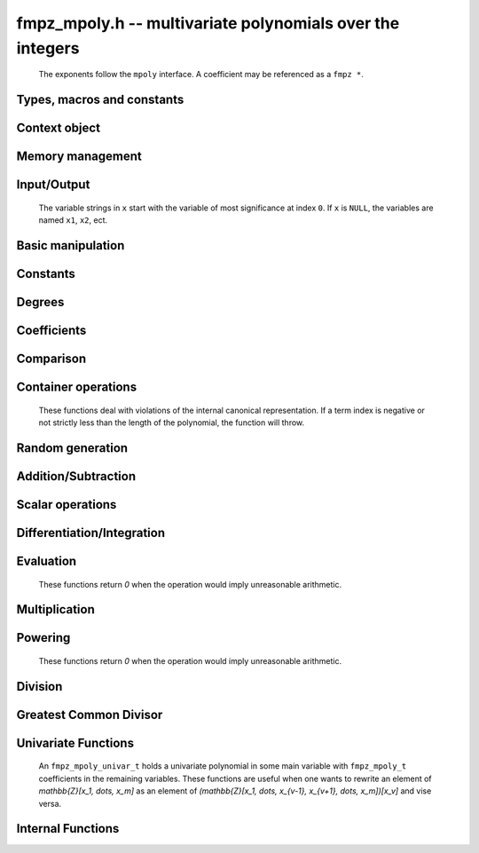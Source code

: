 .. _fmpz-mpoly:

**fmpz_mpoly.h** -- multivariate polynomials over the integers
===============================================================================

    The exponents follow the ``mpoly`` interface.
    A coefficient may be referenced as a ``fmpz *``.

Types, macros and constants
-------------------------------------------------------------------------------

.. type:: fmpz_mpoly_struct

    Context structure for ``fmpz_mpoly``.

.. type:: fmpz_mpoly_t

    An array of length 1 of ``fmpz_mpoly_ctx_struct``.

.. type:: fmpz_mpoly_ctx_struct

    A structure holding a multivariate integer polynomial.

.. type:: fmpz_mpoly_ctx_t

    An array of length 1 of ``fmpz_mpoly_struct``.


Context object
--------------------------------------------------------------------------------


.. function:: void fmpz_mpoly_ctx_init(fmpz_mpoly_ctx_t ctx, slong nvars, const ordering_t ord)

    Initialise a context object for a polynomial ring with the given number of variables and the given ordering.
    The possibilities for the ordering are ``ORD_LEX``, ``ORD_DEGLEX`` and ``ORD_DEGREVLEX``.

.. function:: slong fmpz_mpoly_ctx_nvars(fmpz_mpoly_ctx_t ctx)

    Return the number of variables used to initialize the context.

.. function:: ordering_t fmpz_mpoly_ctx_ord(const fmpz_mpoly_ctx_t ctx)

    Return the ordering used to initialize the context.

.. function:: void fmpz_mpoly_ctx_clear(fmpz_mpoly_ctx_t ctx)

    Release up any space allocated by an ``fmpz_mpoly_ctx_t``.


Memory management
--------------------------------------------------------------------------------


.. function:: void fmpz_mpoly_init(fmpz_mpoly_t A, const fmpz_mpoly_ctx_t ctx)

    Initialise ``A`` for use with the given an initialised context object. Its value is set to zero.

.. function:: void fmpz_mpoly_init2(fmpz_mpoly_t A, slong alloc, const fmpz_mpoly_ctx_t ctx)

    Initialise ``A`` for use with the given an initialised context object. Its value is set to zero.
    It is allocated with space for ``alloc`` terms and at least ``MPOLY_MIN_BITS`` bits for the exponents.

.. function:: void fmpz_mpoly_init3(fmpz_mpoly_t A, slong alloc, flint_bitcnt_t bits, const fmpz_mpoly_ctx_t ctx)

    Initialise ``A`` for use with the given an initialised context object. Its value is set to zero.
    It is allocated with space for ``alloc`` terms and ``bits`` bits for the exponents.

.. function:: void fmpz_mpoly_fit_length(fmpz_mpoly_t A, slong len, const fmpz_mpoly_ctx_t ctx)

    Ensure that ``A`` has space for at least ``len`` terms.

.. function:: void fmpz_mpoly_fit_bits(fmpz_mpoly_t A, flint_bitcnt_t bits, const fmpz_mpoly_ctx_t ctx)

    Ensure that the exponent fields of ``A`` have at least ``bits`` bits.

.. function:: void fmpz_mpoly_realloc(fmpz_mpoly_t A, slong alloc, const fmpz_mpoly_ctx_t ctx)

    Reallocate ``A`` to have space for ``alloc`` terms. 
    Assumes the current length of the polynomial is not greater than ``alloc``.

.. function:: void fmpz_mpoly_clear(fmpz_mpoly_t A, const fmpz_mpoly_ctx_t ctx)

    Release any space allocated for ``A``.


Input/Output
--------------------------------------------------------------------------------

    The variable strings in ``x`` start with the variable of most significance at index ``0``. If ``x`` is ``NULL``, the variables are named ``x1``, ``x2``, ect.

.. function:: char * fmpz_mpoly_get_str_pretty(const fmpz_mpoly_t A, const char ** x, const fmpz_mpoly_ctx_t ctx)

    Return a string, which the user is responsible for cleaning up, representing ``A``, given an array of variable strings ``x``.

.. function:: int fmpz_mpoly_fprint_pretty(FILE * file, const fmpz_mpoly_t A, const char ** x, const fmpz_mpoly_ctx_t ctx)

    Print a string representing ``A`` to ``file``.

.. function:: int fmpz_mpoly_print_pretty(const fmpz_mpoly_t A, const char ** x, const fmpz_mpoly_ctx_t ctx)

    Print a string representing ``A`` to ``stdout``.

.. function:: int fmpz_mpoly_set_str_pretty(fmpz_mpoly_t A, const char * str, const char ** x, const fmpz_mpoly_ctx_t ctx)

    Set ``A`` to the polynomial in the null-terminates string ``str`` given an array ``x`` of variable strings.
    If parsing ``str`` fails, ``A`` is set to zero, and ``-1`` is returned. Otherwise, ``0``  is returned.
    The operations ``+``, ``-``, ``*``, and ``/`` are permitted along with integers and the variables in ``x``. The character ``^`` must be immediately followed by the (integer) exponent.
    If any division is not exact, parsing fails.


Basic manipulation
--------------------------------------------------------------------------------


.. function:: void fmpz_mpoly_gen(fmpz_mpoly_t A, slong var, const fmpz_mpoly_ctx_t ctx)

    Set ``A`` to the variable of index ``var``, where ``var = 0`` corresponds to the variable with the most significance with respect to the ordering. 

.. function:: int fmpz_mpoly_is_gen(const fmpz_mpoly_t A, slong var, const fmpz_mpoly_ctx_t ctx)

    If `var \ge 0`, return ``1`` if ``A`` is equal to the `var`-th generator, otherwise return ``0``.
    If `var < 0`, return ``1`` if the polynomial is equal to any generator, otherwise return ``0``.

.. function:: void fmpz_mpoly_set(fmpz_mpoly_t A, const fmpz_mpoly_t B, const fmpz_mpoly_ctx_t ctx)
    
    Set ``A`` to ``B``.

.. function:: int fmpz_mpoly_equal(fmpz_mpoly_t A, const fmpz_mpoly_t B, const fmpz_mpoly_ctx_t ctx)

    Return ``1`` if ``A`` is equal to ``B``, else return ``0``.

.. function:: void fmpz_mpoly_swap(fmpz_mpoly_t poly1, fmpz_mpoly_t poly2, const fmpz_mpoly_ctx_t ctx)

    Efficiently swap ``A`` and ``B``.

.. function:: int _fmpz_mpoly_fits_small(const fmpz * poly, slong len)

    Return 1 if the array of coefficients of length ``len`` consists
    entirely of values that are small ``fmpz`` values, i.e. of at most
    ``FLINT_BITS - 2`` bits plus a sign bit.

.. function:: slong fmpz_mpoly_max_bits(const fmpz_mpoly_t A)

    Computes the maximum number of bits `b` required to represent the absolute
    values of the coefficients of ``A``. If all of the coefficients are
    positive, `b` is returned, otherwise `-b` is returned.


Constants
--------------------------------------------------------------------------------


.. function:: int fmpz_mpoly_is_fmpz(const fmpz_mpoly_t A, const fmpz_mpoly_ctx_t ctx)

    Return ``1`` if ``A`` is a constant, else return ``0``.

.. function:: void fmpz_mpoly_get_fmpz(fmpz_t c, const fmpz_mpoly_t A, const fmpz_mpoly_ctx_t ctx)

    Assuming that ``A`` is a constant, set ``c`` to this constant.
    This function throws if ``A`` is not a constant.

.. function:: void fmpz_mpoly_set_fmpz(fmpz_mpoly_t A, const fmpz_t c, const fmpz_mpoly_ctx_t ctx)
              void fmpz_mpoly_set_ui(fmpz_mpoly_t A, ulong c, const fmpz_mpoly_ctx_t ctx)
              void fmpz_mpoly_set_si(fmpz_mpoly_t A, slong c, const fmpz_mpoly_ctx_t ctx)

    Set ``A`` to the constant ``c``.

.. function:: void fmpz_mpoly_zero(fmpz_mpoly_t A, const fmpz_mpoly_ctx_t ctx)

    Set ``A`` to the constant ``0``.

.. function:: void fmpz_mpoly_one(fmpz_mpoly_t A, const fmpz_mpoly_ctx_t ctx)

    Set ``A`` to the constant ``1``.

.. function:: int fmpz_mpoly_equal_fmpz(const fmpz_mpoly_t A, fmpz_t c, const fmpz_mpoly_ctx_t ctx)
              int fmpz_mpoly_equal_ui(const fmpz_mpoly_t A, ulong c, const fmpz_mpoly_ctx_t ctx)
              int fmpz_mpoly_equal_si(const fmpz_mpoly_t A, slong c, const fmpz_mpoly_ctx_t ctx)

    Return ``1`` if ``A`` is equal to the constant ``c``, else return ``0``.

.. function:: int fmpz_mpoly_is_zero(const fmpz_mpoly_t A, const fmpz_mpoly_ctx_t ctx)

    Return ``1`` if ``A`` is the constant ``0``, else return ``0``.

.. function:: int fmpz_mpoly_is_one(const fmpz_mpoly_t A, const fmpz_mpoly_ctx_t ctx)

    Return ``1`` if ``A`` is the constant ``1``, else return ``0``.


Degrees
--------------------------------------------------------------------------------


.. function:: int fmpz_mpoly_degrees_fit_si(const fmpz_mpoly_t A, const fmpz_mpoly_ctx_t ctx)

    Return ``1`` if the degrees of ``A`` with respect to each variable fit into an ``slong``, otherwise return ``0``.

.. function:: void fmpz_mpoly_degrees_fmpz(fmpz ** degs, const fmpz_mpoly_t A, const fmpz_mpoly_ctx_t ctx)
              void fmpz_mpoly_degrees_si(slong * degs, const fmpz_mpoly_t A, const fmpz_mpoly_ctx_t ctx)

    Set ``degs`` to the degrees of ``A`` with respect to each variable.
    If ``A`` is zero, all degrees are set to ``-1``.

.. function:: void fmpz_mpoly_degree_fmpz(fmpz_t deg, const fmpz_mpoly_t A, slong var, const fmpz_mpoly_ctx_t ctx)
              slong fmpz_mpoly_degree_si(const fmpz_mpoly_t A, slong var, const fmpz_mpoly_ctx_t ctx)

    Either return or set ``deg`` to the degree of ``A`` with respect to the variable of index ``var``.
    If ``A`` is zero, the degree is defined to be ``-1``.

.. function:: int fmpz_mpoly_total_degree_fits_si(const fmpz_mpoly_t A, const fmpz_mpoly_ctx_t ctx)

    Return ``1`` if the total degree of ``A`` fits into an ``slong``, otherwise return ``0``.

.. function:: void fmpz_mpoly_total_degree_fmpz(fmpz_t tdeg, const fmpz_mpoly_t A, const fmpz_mpoly_ctx_t ctx)
              slong fmpz_mpoly_total_degree_si(const fmpz_mpoly_t A, const fmpz_mpoly_ctx_t ctx)

    Either return or set ``tdeg`` to the total degree of ``A``.
    If ``A`` is zero, the total degree is defined to be ``-1``.


Coefficients
--------------------------------------------------------------------------------


.. function:: void fmpz_mpoly_get_coeff_fmpz_monomial(fmpz_t c, const fmpz_mpoly_t A, const fmpz_mpoly_t M, const fmpz_mpoly_ctx_t ctx)

    Assuming that ``M`` is a monomial, set ``c`` to the coefficient of the corresponding monomial in ``A``.
    This function thows if ``M`` is not a monomial.

.. function:: void fmpz_mpoly_set_coeff_fmpz_monomial(fmpz_mpoly_t poly, const fmpz_t c, const fmpz_mpoly_t poly2, const fmpz_mpoly_ctx_t ctx)

    Assuming that ``M`` is a monomial, set the coefficient of the corresponding monomial in ``A`` to ``c``.
    This function thows if ``M`` is not a monomial.

.. function:: void fmpz_mpoly_get_coeff_fmpz_fmpz(fmpz_t c, const fmpz_mpoly_t A, fmpz * const * exp, const fmpz_mpoly_ctx_t ctx)
              ulong fmpz_mpoly_get_coeff_ui_fmpz(const fmpz_mpoly_t A, fmpz * const * exp, const fmpz_mpoly_ctx_t ctx)
              slong fmpz_mpoly_get_coeff_si_fmpz(const fmpz_mpoly_t A, fmpz * const * exp, const fmpz_mpoly_ctx_t ctx)
              void fmpz_mpoly_get_coeff_fmpz_ui(fmpz_t c, const fmpz_mpoly_t A, ulong const * exp, const fmpz_mpoly_ctx_t ctx)
              ulong fmpz_mpoly_get_coeff_ui_ui(const fmpz_mpoly_t A, ulong const * exp, const fmpz_mpoly_ctx_t ctx)
              slong fmpz_mpoly_get_coeff_si_ui(const fmpz_mpoly_t A, ulong const * exp, const fmpz_mpoly_ctx_t ctx)

    Either return or set ``c`` to the coefficient of the monomial with exponent vector ``exp``.

.. function:: void fmpz_mpoly_set_coeff_fmpz_fmpz(fmpz_mpoly_t A, const fmpz_t c, fmpz * const * exp, fmpz_mpoly_ctx_t ctx)
              void fmpz_mpoly_set_coeff_ui_fmpz(fmpz_mpoly_t A, ulong c, fmpz * const * exp, const fmpz_mpoly_ctx_t ctx)
              void fmpz_mpoly_set_coeff_si_fmpz(fmpz_mpoly_t A, slong c, fmpz * const * exp, const fmpz_mpoly_ctx_t ctx)
              void fmpz_mpoly_set_coeff_fmpz_ui(fmpz_mpoly_t A, const fmpz_t c, ulong const * exp, fmpz_mpoly_ctx_t ctx)
              void fmpz_mpoly_set_coeff_ui_ui(fmpz_mpoly_t A, ulong c, ulong const * exp, const fmpz_mpoly_ctx_t ctx)

.. function:: void fmpz_mpoly_set_coeff_si_ui(fmpz_mpoly_t A, slong c, ulong const * exp, const fmpz_mpoly_ctx_t ctx)

    Set the coefficient of the monomial with exponent vector ``exp`` to ``c``.

.. function:: void fmpz_mpoly_get_coeff_vars_ui(fmpz_mpoly_t C, const fmpz_mpoly_t A, const slong * vars, const ulong * exps, slong length, const fmpz_mpoly_ctx_t ctx)

    Set ``C`` to the coefficient of ``A`` with respect to the variables in ``vars`` with powers in the corresponding array ``exps``.
    Both ``vars`` and ``exps`` point to array of length ``length``. It is assumed that `0 < length \le nvars(A)` and that the variables in ``vars`` are distinct.


Comparison
--------------------------------------------------------------------------------


.. function:: int fmpz_mpoly_cmp(const fmpz_mpoly_t A, const fmpz_mpoly_t B, const fmpz_mpoly_ctx_t ctx)

    Return ``1`` (resp. ``-1``, or ``0``) if ``A`` is after (resp. before, same as) ``B`` in some arbitrary but fixed total ordering of the polynomials.
    This ordering agrees with the usual ordering of monomials when ``A`` and ``B`` are both monomials.


Container operations
--------------------------------------------------------------------------------

    These functions deal with violations of the internal canonical representation.
    If a term index is negative or not strictly less than the length of the polynomial, the function will throw.

.. function:: fmpz * fmpz_mpoly_term_coeff_ref(fmpz_mpoly_t A, slong i, const fmpz_mpoly_ctx_t ctx)

    Return a reference to the coefficient of index `i` of ``A``.

.. function:: int fmpz_mpoly_is_canonical(const fmpz_mpoly_t A, const fmpz_mpoly_ctx_t ctx)

    Return ``1`` if ``A`` is in canonical form. Otherwise, return ``0``.
    To be in canonical form, all of the terms must have nonzero coefficient, and the terms must be sorted from greatest to least.

.. function:: slong fmpz_mpoly_length(const fmpz_mpoly_t A, const fmpz_mpoly_ctx_t ctx)

    Return the number of terms in ``A``.
    If the polynomial is in canonical form, this will be the number of nonzero coefficients.

.. function:: void fmpz_mpoly_resize(fmpz_mpoly_t A, slong new_length, const fmpz_mpoly_ctx_t ctx)

    Set the length of ``A`` to ``new_length``.
    Terms are either deleted from the end, or new zero terms are appended.

.. function:: void fmpz_mpoly_get_term_coeff_fmpz(fmpz_t c, const fmpz_mpoly_t A, slong i, const fmpz_mpoly_ctx_t ctx)
              ulong fmpz_mpoly_get_term_coeff_ui(const fmpz_mpoly_t A, slong i, const fmpz_mpoly_ctx_t ctx)
              slong fmpz_mpoly_get_term_coeff_si(const fmpz_mpoly_t poly, slong i, const fmpz_mpoly_ctx_t ctx)

    Either return or set ``c`` to the coefficient of the term of index ``i``.

.. function:: void fmpz_mpoly_set_term_coeff_fmpz(fmpz_mpoly_t A, slong i, const fmpz_t c, const fmpz_mpoly_ctx_t ctx)
              void fmpz_mpoly_set_term_coeff_ui(fmpz_mpoly_t A, slong i, ulong c, const fmpz_mpoly_ctx_t ctx)
              void fmpz_mpoly_set_term_coeff_si(fmpz_mpoly_t A, slong i, slong c, const fmpz_mpoly_ctx_t ctx)

    Set the coefficient of the term of index ``i`` to ``c``.

.. function:: int fmpz_mpoly_term_exp_fits_si(const fmpz_mpoly_t poly, slong i, const fmpz_mpoly_ctx_t ctx)
              int fmpz_mpoly_term_exp_fits_ui(const fmpz_mpoly_t poly, slong i, const fmpz_mpoly_ctx_t ctx)

    Return ``1`` if all entries of the exponent vector of the term of index `i`  fit into an ``slong`` (resp. a ``ulong``). Otherwise, return ``0``.

.. function:: void fmpz_mpoly_get_term_exp_fmpz(fmpz ** exp, const fmpz_mpoly_t A, slong i, const fmpz_mpoly_ctx_t ctx)
              void fmpz_mpoly_get_term_exp_ui(ulong * exp, const fmpz_mpoly_t A, slong i, const fmpz_mpoly_ctx_t ctx)
              void fmpz_mpoly_get_term_exp_si(slong * exp, const fmpz_mpoly_t A, slong i, const fmpz_mpoly_ctx_t ctx)

    Set ``exp`` to the exponent vector of the term of index ``i``.
    The ``_ui`` (resp. ``_si``) version throws if any entry does not fit into a ``ulong`` (resp. ``slong``).

.. function:: ulong fmpz_mpoly_get_term_var_exp_ui(const fmpz_mpoly_t A, slong i, slong var, const fmpz_mpoly_ctx_t ctx)
              slong fmpz_mpoly_get_term_var_exp_si(const fmpz_mpoly_t A, slong i, slong var, const fmpz_mpoly_ctx_t ctx)

    Return the exponent of the variable ``var`` of the term of index ``i``.
    This function throws if the exponent does not fit into a ``ulong`` (resp. ``slong``).

.. function:: void fmpz_mpoly_set_term_exp_fmpz(fmpz_mpoly_t A, slong i, fmpz * const * exp, const fmpz_mpoly_ctx_t ctx)
              void fmpz_mpoly_set_term_exp_ui(fmpz_mpoly_t A, slong i, const ulong * exp, const fmpz_mpoly_ctx_t ctx)

    Set the exponent vector of the term of index ``i`` to ``exp``.

.. function:: void fmpz_mpoly_get_term(fmpz_mpoly_t M, const fmpz_mpoly_t A, slong i, const fmpz_mpoly_ctx_t ctx)

    Set ``M`` to the term of index ``i`` in ``A``.

.. function:: void fmpz_mpoly_get_term_monomial(fmpz_mpoly_t M, const fmpz_mpoly_t A, slong i, const fmpz_mpoly_ctx_t ctx)

    Set ``M`` to the monomial of the term of index ``i`` in ``A``. The coefficient of ``M`` will be one.

.. function:: void fmpz_mpoly_push_term_fmpz_fmpz(fmpz_mpoly_t A, const fmpz_t c, fmpz * const * exp, const fmpz_mpoly_ctx_t ctx)
              void fmpz_mpoly_push_term_ui_fmpz(fmpz_mpoly_t A, ulong c, fmpz * const * exp, const fmpz_mpoly_ctx_t ctx)
              void fmpz_mpoly_push_term_si_fmpz(fmpz_mpoly_t A, slong c, fmpz * const * exp, const fmpz_mpoly_ctx_t ctx)
              void fmpz_mpoly_push_term_fmpz_ui(fmpz_mpoly_t A, const fmpz_t c, const ulong * exp, const fmpz_mpoly_ctx_t ctx)
              void fmpz_mpoly_push_term_ui_ui(fmpz_mpoly_t A, ulong c, const ulong * exp, const fmpz_mpoly_ctx_t ctx)
              void fmpz_mpoly_push_term_si_ui(fmpz_mpoly_t A, slong c, const ulong * exp, const fmpz_mpoly_ctx_t ctx)

    Append a term to ``A`` with coefficient ``c`` and exponent vector ``exp``.
    This function runs in constant average time.

.. function:: void fmpz_mpoly_sort_terms(fmpz_mpoly_t A, const fmpz_mpoly_ctx_t ctx)

    Sort the terms of ``A`` into the canonical ordering dictated by the ordering in ``ctx``.
    This function simply reorders the terms: It does not combine like terms, nor does it delete terms with coefficient zero.
    This function runs in linear time in the size of ``A``.

.. function:: void fmpz_mpoly_combine_like_terms(fmpz_mpoly_t A, const fmpz_mpoly_ctx_t ctx)

    Combine adjacent like terms in ``A`` and delete terms with coefficient zero.
    If the terms of ``A`` were sorted to begin with, the result will be in canonical form.
    This function runs in linear time in the size of ``A``.

.. function:: void fmpz_mpoly_reverse(fmpz_mpoly_t A, const fmpz_mpoly_t B, const fmpz_mpoly_ctx_t ctx)

    Set ``A`` to the reversal of ``B``.


Random generation
--------------------------------------------------------------------------------


.. function:: void fmpz_mpoly_randtest_bound(fmpz_mpoly_t A, flint_rand_t state, slong length, mp_limb_t coeff_bits, ulong exp_bound, const fmpz_mpoly_ctx_t ctx)

    Generate a random polynomial with length up to ``length`` and exponents in the range ``[0, exp_bound - 1]``.
    The exponents of each variable are generated by calls to ``n_randint(state, exp_bound)``.

.. function:: void fmpz_mpoly_randtest_bounds(fmpz_mpoly_t A, flint_rand_t state, slong length, mp_limb_t coeff_bits, ulong * exp_bounds, const fmpz_mpoly_ctx_t ctx)

    Generate a random polynomial with length up to ``length`` and exponents in the range ``[0, exp_bounds[i] - 1]``.
    The exponents of the variable of index ``i`` are generated by calls to ``n_randint(state, exp_bounds[i])``.

.. function:: void fmpz_mpoly_randtest_bits(fmpz_mpoly_t A, flint_rand_t state, slong length, mp_limb_t coeff_bits, mp_limb_t exp_bits, const fmpz_mpoly_ctx_t ctx)

    Generate a random polynomial with length up to the given length and exponents whose packed form does not exceed the given bit count.

    The parameter ``coeff_bits`` to the three functions ``fmpz_mpoly_randtest_{bound|bounds|bits}`` is merely a suggestion for the approximate bit count of the resulting signed coefficients.
    The function :func:`fmpz_mpoly_max_bits` will give the exact bit count of the result.


Addition/Subtraction
--------------------------------------------------------------------------------


.. function:: void fmpz_mpoly_add_fmpz(fmpz_mpoly_t A, const fmpz_mpoly_t B, fmpz_t c, const fmpz_mpoly_ctx_t ctx)
              void fmpz_mpoly_add_ui(fmpz_mpoly_t A, const fmpz_mpoly_t B, ulong c, const fmpz_mpoly_ctx_t ctx)
              void fmpz_mpoly_add_si(fmpz_mpoly_t A, const fmpz_mpoly_t B, slong c, const fmpz_mpoly_ctx_t ctx)

    Set ``A`` to ``B`` plus `c`.
    If ``A`` and ``B`` are aliased, this function will probably run quickly.

.. function:: void fmpz_mpoly_sub_fmpz(fmpz_mpoly_t A, const fmpz_mpoly_t B, fmpz_t c, const fmpz_mpoly_ctx_t ctx)
              void fmpz_mpoly_sub_ui(fmpz_mpoly_t A, const fmpz_mpoly_t B, ulong c, const fmpz_mpoly_ctx_t ctx)
              void fmpz_mpoly_sub_si(fmpz_mpoly_t A, const fmpz_mpoly_t B, slong c, const fmpz_mpoly_ctx_t ctx)

    Set ``A`` to ``B`` minus `c`.
    If ``A`` and ``B`` are aliased, this function will probably run quickly.

.. function:: void fmpz_mpoly_add(fmpz_mpoly_t A, const fmpz_mpoly_t B, const fmpz_mpoly_t C, const fmpz_mpoly_ctx_t ctx)

    Set ``A`` to ``B`` plus ``C``.
    If ``A`` and ``B`` are aliased, this function might run in time proportional to the size of ``C``.
    
.. function:: void fmpz_mpoly_sub(fmpz_mpoly_t A, const fmpz_mpoly_t B, const fmpz_mpoly_t C, const fmpz_mpoly_ctx_t ctx)

    Set ``A`` to ``B`` minus ``C``.
    If ``A`` and ``B`` are aliased, this function might run in time proportional to the size of ``C``.


Scalar operations
--------------------------------------------------------------------------------


.. function:: void fmpz_mpoly_neg(fmpz_mpoly_t A, const fmpz_mpoly_t B, const fmpz_mpoly_ctx_t ctx)
    
    Set ``A`` to ``-B``.

.. function:: void fmpz_mpoly_scalar_mul_fmpz(fmpz_mpoly_t A, const fmpz_mpoly_t B, const fmpz_t c, const fmpz_mpoly_ctx_t ctx)
              void fmpz_mpoly_scalar_mul_ui(fmpz_mpoly_t A, const fmpz_mpoly_t B, ulong c, const fmpz_mpoly_ctx_t ctx)
              void fmpz_mpoly_scalar_mul_si(fmpz_mpoly_t A, const fmpz_mpoly_t B, slong c, const fmpz_mpoly_ctx_t ctx)

    Set ``A`` to ``B`` times ``c``.

.. function:: void fmpz_mpoly_scalar_divexact_fmpz(fmpz_mpoly_t A, const fmpz_mpoly_t B, const fmpz_t c, const fmpz_mpoly_ctx_t ctx)
              void fmpz_mpoly_scalar_divexact_ui(fmpz_mpoly_t A, const fmpz_mpoly_t B, ulong c, const fmpz_mpoly_ctx_t ctx)
              void fmpz_mpoly_scalar_divexact_si(fmpz_mpoly_t A, const fmpz_mpoly_t B, slong c, const fmpz_mpoly_ctx_t ctx)

    Set ``A`` to ``B`` divided by ``c``. The division is assumed to be exact.

.. function:: int fmpz_mpoly_scalar_divides_fmpz(fmpz_mpoly_t A, const fmpz_mpoly_t B, const fmpz_t c, const fmpz_mpoly_ctx_t ctx)
              int fmpz_mpoly_scalar_divides_ui(fmpz_mpoly_t A, const fmpz_mpoly_t B, ulong c, const fmpz_mpoly_ctx_t ctx)
              int fmpz_mpoly_scalar_divides_si(fmpz_mpoly_t A, const fmpz_mpoly_t B, slong c, const fmpz_mpoly_ctx_t ctx)

    If ``B`` is divisible by ``c``, set ``A`` to the exact quotient and return ``1``, otherwise set ``A`` to zero and return ``0``.


Differentiation/Integration
--------------------------------------------------------------------------------


.. function:: void fmpz_mpoly_derivative(fmpz_mpoly_t A, const fmpz_mpoly_t B, slong var, const fmpz_mpoly_ctx_t ctx)

    Set ``A`` to the derivative of ``B`` with respect to the variable of index ``var``.

.. function:: void fmpz_mpoly_integral(fmpz_mpoly_t A, fmpz_t scale, const fmpz_mpoly_t B, slong var, const fmpz_mpoly_ctx_t ctx)

    Set ``A`` and ``scale`` so that ``A`` is an integral of ``scale*B`` with respect to the variable of index ``idx``, where ``scale`` is positive and as small as possible.


Evaluation
--------------------------------------------------------------------------------

    These functions return `0` when the operation would imply unreasonable arithmetic.

.. function:: int fmpz_mpoly_evaluate_all_fmpz(fmpz_t ev, const fmpz_mpoly_t A, fmpz * const * vals, const fmpz_mpoly_ctx_t ctx)

    Set ``ev`` to the evaluation of ``A`` where the variables are replaced by the corresponding elements of the array ``vals``.
    Return `1` for success and `0` for failure.

.. function:: int fmpz_mpoly_evaluate_one_fmpz(fmpz_mpoly_t A, const fmpz_mpoly_t B, slong var, const fmpz_t val, const fmpz_mpoly_ctx_t ctx)

    Set ``A`` to the evaluation of ``B`` where the variable of index ``var`` is replaced by ``val``.
    Return `1` for success and `0` for failure.

.. function:: int fmpz_mpoly_compose_fmpz_poly(fmpz_poly_t A, const fmpz_mpoly_t B, fmpz_poly_struct * const * C, const fmpz_mpoly_ctx_t ctxB)

    Set ``A`` to the evaluation of ``B`` where the variables are replaced by the corresponding elements of the array ``C``.
    The context object of ``B`` is ``ctxB``.
    Return `1` for success and `0` for failure.

.. function:: int fmpz_mpoly_compose_fmpz_mpoly_geobucket(fmpz_mpoly_t A, const fmpz_mpoly_t B, fmpz_mpoly_struct * const * C, const fmpz_mpoly_ctx_t ctxB, const fmpz_mpoly_ctx_t ctxAC)
              int fmpz_mpoly_compose_fmpz_mpoly_horner(fmpz_mpoly_t A, const fmpz_mpoly_t B, fmpz_mpoly_struct * const * C, const fmpz_mpoly_ctx_t ctxB, const fmpz_mpoly_ctx_t ctxAC)
              int fmpz_mpoly_compose_fmpz_mpoly(fmpz_mpoly_t A, const fmpz_mpoly_t B, fmpz_mpoly_struct * const * C, const fmpz_mpoly_ctx_t ctxB, const fmpz_mpoly_ctx_t ctxAC)

    Set ``A`` to the evaluation of ``B`` where the variables are replaced by the corresponding elements of the array ``C``.
    Both ``A`` and the elements of ``C`` have context object ``ctxAC``, while ``B`` has context object ``ctxB``.
    The length of the array ``C`` is the number of variables in ``ctxB``.
    Neither ``A`` nor ``B`` is allowed to alias any other polynomial.
    Return `1` for success and `0` for failure.
    The main method attempts to perform the calculation using matrices and chooses heuristically between the ``geobucket`` and ``horner`` methods if needed.

.. function:: void fmpz_mpoly_compose_fmpz_mpoly_gen(fmpz_mpoly_t A, const fmpz_mpoly_t B, const slong * c, const fmpz_mpoly_ctx_t ctxB, const fmpz_mpoly_ctx_t ctxAC)

    Set ``A`` to the evaluation of ``B`` where the variable of index ``i`` in ``ctxB`` is replaced by the variable of index ``c[i]`` in ``ctxAC``.
    The length of the array ``C`` is the number of variables in ``ctxB``.
    If any ``c[i]`` is negative, the corresponding variable of ``B`` is replaced by zero. Otherwise, it is expected that ``c[i]`` is less than the number of variables in ``ctxAC``.


Multiplication
--------------------------------------------------------------------------------


.. function:: void fmpz_mpoly_mul(fmpz_mpoly_t A, const fmpz_mpoly_t B, const fmpz_mpoly_t C, const fmpz_mpoly_ctx_t ctx)
              void fmpz_mpoly_mul_threaded(fmpz_mpoly_t A, const fmpz_mpoly_t B, const fmpz_mpoly_t C, const fmpz_mpoly_ctx_t ctx, slong thread_limit)

    Set ``A`` to ``B`` times ``C``.

.. function:: void fmpz_mpoly_mul_johnson(fmpz_mpoly_t A, const fmpz_mpoly_t B, const fmpz_mpoly_t C, const fmpz_mpoly_ctx_t ctx)
              void fmpz_mpoly_mul_heap_threaded(fmpz_mpoly_t A, const fmpz_mpoly_t B, const fmpz_mpoly_t C, const fmpz_mpoly_ctx_t ctx)

    Set ``A`` to ``B`` times ``C`` using Johnson's heap-based method.
    The first version always uses one thread.

.. function:: int fmpz_mpoly_mul_array(fmpz_mpoly_t A, const fmpz_mpoly_t B, const fmpz_mpoly_t C, const fmpz_mpoly_ctx_t ctx)
              int fmpz_mpoly_mul_array_threaded(fmpz_mpoly_t A, const fmpz_mpoly_t B, const fmpz_mpoly_t C, const fmpz_mpoly_ctx_t ctx)

    Try to set ``A`` to ``B`` times ``C`` using arrays.
    If the return is ``0``, the operation was unsuccessful. Otherwise, it was successful and the return is ``1``.
    The first version always uses one thread.

.. function:: int fmpz_mpoly_mul_dense(fmpz_mpoly_t A, const fmpz_mpoly_t B, const fmpz_mpoly_t C, const fmpz_mpoly_ctx_t ctx)

    Try to set ``A`` to ``B`` times ``C`` using dense arithmetic.
    If the return is ``0``, the operation was unsuccessful. Otherwise, it was successful and the return is ``1``.


Powering
--------------------------------------------------------------------------------

    These functions return `0` when the operation would imply unreasonable arithmetic.

.. function:: int fmpz_mpoly_pow_fmpz(fmpz_mpoly_t A, const fmpz_mpoly_t B, const fmpz_t k, const fmpz_mpoly_ctx_t ctx)

    Set ``A`` to ``B`` raised to the `k`-th power.
    Return `1` for success and `0` for failure.

.. function:: int fmpz_mpoly_pow_ui(fmpz_mpoly_t A, const fmpz_mpoly_t B, ulong k, const fmpz_mpoly_ctx_t ctx)

    Set ``A`` to ``B`` raised to the `k`-th power.
    Return `1` for success and `0` for failure.


Division
--------------------------------------------------------------------------------

.. function:: int fmpz_mpoly_divides(fmpz_mpoly_t Q, const fmpz_mpoly_t A, const fmpz_mpoly_t B, const fmpz_mpoly_ctx_t ctx)

    If ``A`` is divisible by ``B``, set ``Q`` to the exact quotient and return ``1``. Otherwise, set ``Q`` to zero and return ``0``.

.. function:: void fmpz_mpoly_divrem(fmpz_mpoly_t Q, fmpz_mpoly_t R, const fmpz_mpoly_t A, const fmpz_mpoly_t B, const fmpz_mpoly_ctx_t ctx)

    Set ``Q`` and ``R`` to the quotient and remainder of ``A`` divided by ``B``. The monomials in ``R`` divisible by the leading monomial of ``B`` will have coefficients reduced modulo the absolute value of the leading coefficient of ``B``.
    Note that this function is not very useful if the leading coefficient ``B`` is not a unit.

.. function:: void fmpz_mpoly_quasidivrem(fmpz_t scale, fmpz_mpoly_t Q, fmpz_mpoly_t R, const fmpz_mpoly_t A, const fmpz_mpoly_t B, const fmpz_mpoly_ctx_t ctx)

    Set ``scale``, ``Q`` and ``R`` so that ``Q`` and ``R` are the quotient and remainder of ``scale*A`` divided by ``B``. No monomials in ``R`` will be divisible by the leading monomial of ``B``.

.. function:: void fmpz_mpoly_div(fmpz_mpoly_t Q, const fmpz_mpoly_t A, const fmpz_mpoly_t B, const fmpz_mpoly_ctx_t ctx)

    Perform the operation of :func:`fmpz_mpoly_divrem` and discard ``R``.
    Note that this function is not very useful if the division is not exact and the leading coefficient ``B`` is not a unit.

.. function:: void fmpz_mpoly_quasidiv(fmpz_t scale, fmpz_mpoly_t Q, const fmpz_mpoly_t A, const fmpz_mpoly_t B, const fmpz_mpoly_ctx_t ctx)

    Perform the operation of :func:`fmpz_mpoly_quasidivrem` and discard ``R``.

.. function:: void fmpz_mpoly_divrem_ideal(fmpz_mpoly_struct ** Q, fmpz_mpoly_t R, const fmpz_mpoly_t A, fmpz_mpoly_struct * const * B, slong len, const fmpz_mpoly_ctx_t ctx)

    This function is as per :func:`fmpz_mpoly_divrem` except that it takes an array of divisor polynomials ``B`` and it returns an array of quotient polynomials ``Q``.
    The number of divisor (and hence quotient) polynomials, is given by ``len``.
    Note that this function is not very useful if there is no unit among the leading coefficients in the array ``B``.

.. function:: void fmpz_mpoly_quasidivrem_ideal(fmpz_t scale, fmpz_mpoly_struct ** Q, fmpz_mpoly_t R, const fmpz_mpoly_t A, fmpz_mpoly_struct * const * B, slong len, const fmpz_mpoly_ctx_t ctx)

    This function is as per :func:`fmpz_mpoly_quasidivrem` except that it takes an array of divisor polynomials ``B`` and it returns an array of quotient polynomials ``Q``.
    The number of divisor (and hence quotient) polynomials, is given by ``len``.


Greatest Common Divisor
--------------------------------------------------------------------------------

.. function:: void fmpz_mpoly_term_content(fmpz_mpoly_t M, const fmpz_mpoly_t A, const fmpz_mpoly_ctx_t ctx)

    Set ``M`` to the GCD of the terms of ``A``.
    If ``A`` is zero, ``M`` will be zero. Otherwise, ``M`` will be a monomial with positive coefficient.

.. function:: int fmpz_mpoly_gcd(fmpz_mpoly_t G, const fmpz_mpoly_t A, const fmpz_mpoly_t B, const fmpz_mpoly_ctx_t ctx)

    Try to set ``G`` to the GCD of ``A`` and ``B`` with positive leading coefficient. The GCD of zero and zero is defined to be zero.
    If the return is ``1`` the function was successful. Otherwise the return is  ``0`` and ``G`` is left untouched.

.. function:: int fmpz_mpoly_gcd_cofactors(fmpz_mpoly_t G, fmpz_mpoly_t Abar, fmpz_mpoly_t Bbar, const fmpz_mpoly_t A, const fmpz_mpoly_t B, const fmpz_mpoly_ctx_t ctx)

    Do the operation of :func:`fmpz_mpoly_gcd` and also compute ``Abar = A/G`` and ``Bbar = B/G`` if successful.

.. function:: int fmpz_mpoly_gcd_brown(fmpz_mpoly_t G, const fmpz_mpoly_t A, const fmpz_mpoly_t B, const fmpz_mpoly_ctx_t ctx)
              int fmpz_mpoly_gcd_brown_threaded(fmpz_mpoly_t G, const fmpz_mpoly_t A, const fmpz_mpoly_t B, const fmpz_mpoly_ctx_t ctx)

    Try to set ``G`` to the GCD of ``A`` and ``B`` using Brown's algorithm.
    The first version always uses one thread.

.. function:: int fmpz_mpoly_gcd_zippel(fmpz_mpoly_t G, const fmpz_mpoly_t A, const fmpz_mpoly_t B, const fmpz_mpoly_ctx_t ctx)

    Try to set ``G`` to the GCD of ``A`` and ``B`` using Zippel's interpolation algorithm to interpolate coefficients from univariate images in the most significant variable.


Univariate Functions
--------------------------------------------------------------------------------

    An ``fmpz_mpoly_univar_t`` holds a univariate polynomial in some main variable
    with ``fmpz_mpoly_t`` coefficients in the remaining variables. These functions
    are useful when one wants to rewrite an element of `\mathbb{Z}[x_1, \dots, x_m]`
    as an element of `(\mathbb{Z}[x_1, \dots, x_{v-1}, x_{v+1}, \dots, x_m])[x_v]`
    and vise versa.

.. function:: void fmpz_mpoly_univar_init(fmpz_mpoly_univar_t A, const fmpz_mpoly_ctx_t ctx)

    Initialize `A`.

.. function:: void fmpz_mpoly_univar_clear(fmpz_mpoly_univar_t A, const fmpz_mpoly_ctx_t ctx)

    Clear `A`.

.. function:: void fmpz_mpoly_univar_swap(fmpz_mpoly_univar_t A, fmpz_mpoly_univar_t B, const fmpz_mpoly_ctx_t ctx)

    Swap `A` and `B`.

.. function:: void fmpz_mpoly_to_univar(fmpz_mpoly_univar_t A, const fmpz_mpoly_t B, slong var, const fmpz_mpoly_ctx_t ctx)

    Set ``A`` to a univariate form of ``B`` by pulling out the variable of index ``var``.
    The coefficients of ``A`` will still belong to the content ``ctx`` but will not depend on the variable of index ``var``.

.. function:: void fmpz_mpoly_from_univar(fmpz_mpoly_t A, const fmpz_mpoly_univar_t B, slong var, const fmpz_mpoly_ctx_t ctx)

    Set ``A`` to the normal form of ``B`` by putting in the variable of index ``var``.
    This function is undefined if the coefficients of ``B`` depend on the variable of index ``var``.

.. function:: int fmpz_mpoly_univar_degree_fits_si(const fmpz_mpoly_univar_t A, const fmpz_mpoly_ctx_t ctx)

    Return `1` if the degree of ``A`` with respect to the main variable fits an ``slong``. Otherwise, return `0`.

.. function:: slong fmpz_mpoly_univar_length(const fmpz_mpoly_univar_t A, const fmpz_mpoly_ctx_t ctx)

    Return the number of terms in ``A`` with respect to the main variable.

.. function:: slong fmpz_mpoly_univar_get_term_exp_si(fmpz_mpoly_univar_t A, slong i, const fmpz_mpoly_ctx_t ctx)

    Return the exponent of the term of index ``i`` of ``A``.

.. function:: void fmpz_mpoly_univar_get_term_coeff(fmpz_mpoly_t c, const fmpz_mpoly_univar_t A, slong i, const fmpz_mpoly_ctx_t ctx)
              void fmpz_mpoly_univar_swap_term_coeff(fmpz_mpoly_t c, fmpz_mpoly_univar_t A, slong i, const fmpz_mpoly_ctx_t ctx)

    Set (resp. swap) ``c`` to (resp. with) the coefficient of the term of index ``i`` of ``A``.


Internal Functions
--------------------------------------------------------------------------------

.. function:: void fmpz_mpoly_inflate(fmpz_mpoly_t A, const fmpz_mpoly_t B, const fmpz * shift, const fmpz * stride, const fmpz_mpoly_ctx_t ctx)

    Apply the function ``e -> shift[v] + stride[v]*e`` to each exponent ``e`` corresponding to the variable ``v``.
    It is assumed that each shift and stride is not negative.

.. function:: void fmpz_mpoly_deflate(fmpz_mpoly_t A, const fmpz_mpoly_t B, const fmpz * shift, const fmpz * stride, const fmpz_mpoly_ctx_t ctx)

    Apply the function ``e -> (e - shift[v])/stride[v]`` to each exponent ``e`` corresponding to the variable ``v``.
    If any ``stride[v]`` is zero, the corresponding numerator ``e - shift[v]`` is assumed to be zero, and the quotient is defined as zero.
    This allows the function to undo the operation performed by :func:`fmpz_mpoly_inflate` when possible.

.. function:: void fmpz_mpoly_deflation(fmpz * shift, fmpz * stride, const fmpz_mpoly_t A, const fmpz_mpoly_ctx_t ctx)

    For each variable `v` let `S_v` be the set of exponents appearing on `v`.
    Set ``shift[v]`` to `\operatorname{min}(S_v)` and set ``stride[v]`` to `\operatorname{gcd}(S-\operatorname{min}(S_v))`.
    If ``A`` is zero, all shifts and strides are set to zero.


.. function:: void fmpz_mpoly_pow_fps(fmpz_mpoly_t A, const fmpz_mpoly_t B, ulong k, const fmpz_mpoly_ctx_t ctx)

    Set ``A`` to ``B`` raised to the `k`-th power, using the Monagan and Pearce FPS algorithm.
    It is assumed that ``B`` is not zero and `k \geq 2`.

.. function:: slong _fmpz_mpoly_divides_array(fmpz ** poly1, ulong ** exp1, slong * alloc, const fmpz * poly2, const ulong * exp2, slong len2, const fmpz * poly3, const ulong * exp3, slong len3, slong * mults, slong num, slong bits)

    Use dense array exact division to set ``(poly1, exp1, alloc)`` to
    ``(poly2, exp3, len2)`` divided by ``(poly3, exp3, len3)`` in
    ``num`` variables, given a list of multipliers to tightly pack exponents
    and a number of bits for the fields of the exponents of the result. The
    array "mults" is a list of bases to be used in encoding the array indices
    from the exponents. The function reallocates its output, hence the double
    indirection and returns the length of its output if the quotient is exact,
    or zero if not. It is assumed that ``poly2`` is not zero. No aliasing is
    allowed.

.. function:: int fmpz_mpoly_divides_array(fmpz_mpoly_t poly1, const fmpz_mpoly_t poly2, const fmpz_mpoly_t poly3, const fmpz_mpoly_ctx_t ctx)

    Set ``poly1`` to ``poly2`` divided by ``poly3``, using a big dense
    array to accumulate coefficients and return 1 if the quotient is exact.
    Otherwise, return 0 if the quotient is not exact. If the array will be
    larger than some internally set parameter, the function fails silently and
    returns `-1` so that some other method may be called. This function is most
    efficient on dense inputs. Note that the function 
    ``fmpz_mpoly_div_monagan_pearce`` below may be much faster if the
    quotient is known to be exact.

.. function:: slong _fmpz_mpoly_divides_monagan_pearce(fmpz ** poly1, ulong ** exp1, slong * alloc, const fmpz * poly2, const ulong * exp2, slong len2, const fmpz * poly3, const ulong * exp3, slong len3, slong bits, slong N)

    Set ``(poly1, exp1, alloc)`` to ``(poly2, exp3, len2)`` divided by
    ``(poly3, exp3, len3)`` and return 1 if the quotient is exact. Otherwise
    return 0. The function assumes exponent vectors that each fit in `N` words,
    and are packed into fields of the given number of bits. Assumes input polys
    are nonzero. Implements "Polynomial division using dynamic arrays, heaps
    and packed exponents" by Michael Monagan and Roman Pearce. No aliasing is
    allowed.

.. function:: int fmpz_mpoly_divides_monagan_pearce(fmpz_mpoly_t poly1, const fmpz_mpoly_t poly2, const fmpz_mpoly_t poly3, const fmpz_mpoly_ctx_t ctx)

.. function:: int fmpz_mpoly_divides_heap_threaded(fmpz_mpoly_t Q, const fmpz_mpoly_t A, const fmpz_mpoly_t B, const fmpz_mpoly_ctx_t ctx, slong thread_limit)

    Set ``poly1`` to ``poly2`` divided by ``poly3`` and return 1 if
    the quotient is exact. Otherwise return 0. The function uses the algorithm
    of Michael Monagan and Roman Pearce. Note that the function
    ``fmpz_mpoly_div_monagan_pearce`` below may be much faster if the
    quotient is known to be exact.

    The threaded version takes an upper limit on the number of threads to use, while the first version always uses one thread.

.. function:: slong _fmpz_mpoly_div_monagan_pearce(fmpz ** polyq, ulong ** expq, slong * allocq, const fmpz * poly2, const ulong * exp2, slong len2, const fmpz * poly3, const ulong * exp3, slong len3, slong bits, slong N)

    Set ``(polyq, expq, allocq)`` to the quotient of
    ``(poly2, exp2, len2)`` by ``(poly3, exp3, len3)`` discarding
    remainder (with notional remainder coefficients reduced modulo the leading
    coefficient of ``(poly3, exp3, len3)``), and return the length of the
    quotient. The function reallocates its output, hence the double
    indirection. The function assumes the exponent vectors all fit in `N`
    words. The exponent vectors are assumed to have fields with the given
    number of bits. Assumes input polynomials are nonzero. Implements
    "Polynomial division using dynamic arrays, heaps and packed exponents" by
    Michael Monagan and Roman Pearce. No aliasing is allowed.

.. function:: void fmpz_mpoly_div_monagan_pearce(fmpz_mpoly_t polyq, const fmpz_mpoly_t poly2, const fmpz_mpoly_t poly3, const fmpz_mpoly_ctx_t ctx)

    Set ``polyq`` to the quotient of ``poly2`` by ``poly3``,
    discarding the remainder (with notional remainder coefficients reduced
    modulo the leading coefficient of ``poly3``). Implements "Polynomial
    division using dynamic arrays, heaps and packed exponents" by Michael
    Monagan and Roman Pearce. This function is exceptionally efficient if the
    division is known to be exact.

.. function:: slong _fmpz_mpoly_divrem_monagan_pearce(slong * lenr, fmpz ** polyq, ulong ** expq, slong * allocq, fmpz ** polyr, ulong ** expr, slong * allocr, const fmpz * poly2, const ulong * exp2, slong len2, const fmpz * poly3, const ulong * exp3, slong len3, slong bits, slong N)

    Set ``(polyq, expq, allocq)`` and ``(polyr, expr, allocr)`` to the
    quotient and remainder of ``(poly2, exp2, len2)`` by
    ``(poly3, exp3, len3)`` (with remainder coefficients reduced modulo the
    leading coefficient of ``(poly3, exp3, len3)``), and return the length
    of the quotient. The function reallocates its outputs, hence the double
    indirection. The function assumes the exponent vectors all fit in `N`
    words. The exponent vectors are assumed to have fields with the given
    number of bits. Assumes input polynomials are nonzero. Implements
    "Polynomial division using dynamic arrays, heaps and packed exponents" by
    Michael Monagan and Roman Pearce. No aliasing is allowed.

.. function:: void fmpz_mpoly_divrem_monagan_pearce(fmpz_mpoly_t q, fmpz_mpoly_t r, const fmpz_mpoly_t poly2, const fmpz_mpoly_t poly3, const fmpz_mpoly_ctx_t ctx)

    Set ``polyq`` and ``polyr`` to the quotient and remainder of
    ``poly2`` divided by ``poly3``, (with remainder coefficients reduced
    modulo the leading coefficient of ``poly3``). Implements "Polynomial
    division using dynamic arrays, heaps and packed exponents" by Michael
    Monagan and Roman Pearce.

.. function:: slong _fmpz_mpoly_divrem_array(slong * lenr, fmpz ** polyq, ulong ** expq, slong * allocq, fmpz ** polyr, ulong ** expr, slong * allocr, const fmpz * poly2, const ulong * exp2, slong len2, const fmpz * poly3, const ulong * exp3, slong len3, slong * mults, slong num, slong bits)

    Use dense array division to set ``(polyq, expq, allocq)`` and
    ``(polyr, expr, allocr)`` to the quotient and remainder of
    ``(poly2, exp2, len2)`` divided by ``(poly3, exp3, len3)`` in
    ``num`` variables, given a list of multipliers to tightly pack
    exponents and a number of bits for the fields of the exponents of the
    result. The function reallocates its outputs, hence the double indirection.
    The array ``mults`` is a list of bases to be used in encoding the array
    indices from the exponents. The function returns the length of the
    quotient. It is assumed that the input polynomials are not zero. No
    aliasing is allowed.

.. function:: int fmpz_mpoly_divrem_array(fmpz_mpoly_t q, fmpz_mpoly_t r, const fmpz_mpoly_t poly2, const fmpz_mpoly_t poly3, const fmpz_mpoly_ctx_t ctx)

    Set ``polyq`` and ``polyr`` to the quotient and remainder of
    ``poly2`` divided by ``poly3``, (with remainder coefficients reduced
    modulo the leading coefficient of ``poly3``). The function is
    implemented using dense arrays, and is efficient when the inputs are fairly
    dense. If the array will be larger than some internally set parameter, the
    function silently returns 0 so that another function can be called,
    otherwise it returns 1.

.. function:: void fmpz_mpoly_quasidivrem_heap(fmpz_t scale, fmpz_mpoly_t q, fmpz_mpoly_t r, const fmpz_mpoly_t poly2, const fmpz_mpoly_t poly3, const fmpz_mpoly_ctx_t ctx)

    Set ``scale``, ``q`` and ``r`` so that
    ``scale*poly2 = q*poly3 + r`` and no monomial in ``r`` is divisible
    by the leading monomial of ``poly3``, where ``scale`` is positive
    and as small as possible. This function throws an exception if
    ``poly3`` is zero or if an exponent overflow occurs.


.. function:: slong _fmpz_mpoly_divrem_ideal_monagan_pearce(fmpz_mpoly_struct ** polyq, fmpz ** polyr, ulong ** expr, slong * allocr, const fmpz * poly2, const ulong * exp2, slong len2, fmpz_mpoly_struct * const * poly3, ulong * const * exp3, slong len, slong N, slong bits, const fmpz_mpoly_ctx_t ctx)

    This function is as per ``_fmpz_mpoly_divrem_monagan_pearce`` except
    that it takes an array of divisor polynomials ``poly3`` and an array of
    repacked exponent arrays ``exp3``, which may alias the exponent arrays
    of ``poly3``, and it returns an array of quotient polynomials
    ``polyq``. The number of divisor (and hence quotient) polynomials, is
    given by ``len``. The function computes polynomials `q_i` such that
    `r = a - \sum_{i=0}^{\mbox{len - 1}} q_ib_i`, where the `q_i` are the
    quotient polynomials and the `b_i` are the divisor polynomials.

.. function:: void fmpz_mpoly_divrem_ideal_monagan_pearce(fmpz_mpoly_struct ** q, fmpz_mpoly_t r, const fmpz_mpoly_t poly2, fmpz_mpoly_struct * const * poly3, slong len, const fmpz_mpoly_ctx_t ctx)

    This function is as per ``fmpz_mpoly_divrem_monagan_pearce`` except
    that it takes an array of divisor polynomials ``poly3``, and it returns
    an array of quotient polynomials ``q``. The number of divisor (and hence
    quotient) polynomials, is given by ``len``. The function computes
    polynomials `q_i = q[i]` such that ``poly2`` is
    `r + \sum_{i=0}^{\mbox{len - 1}} q_ib_i`, where `b_i =` ``poly3[i]``.


